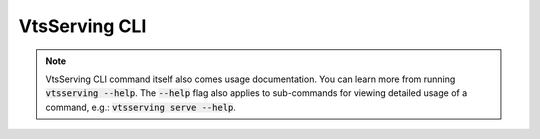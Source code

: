 ===========
VtsServing CLI
===========

.. note::

    VtsServing CLI command itself also comes usage documentation. You can learn more from
    running :code:`vtsserving --help`. The :code:`--help` flag also applies to sub-commands
    for viewing detailed usage of a command, e.g.: :code:`vtsserving serve --help`.

.. click:: vtsserving_cli.cli:cli
  :prog: vtsserving
  :nested: full
